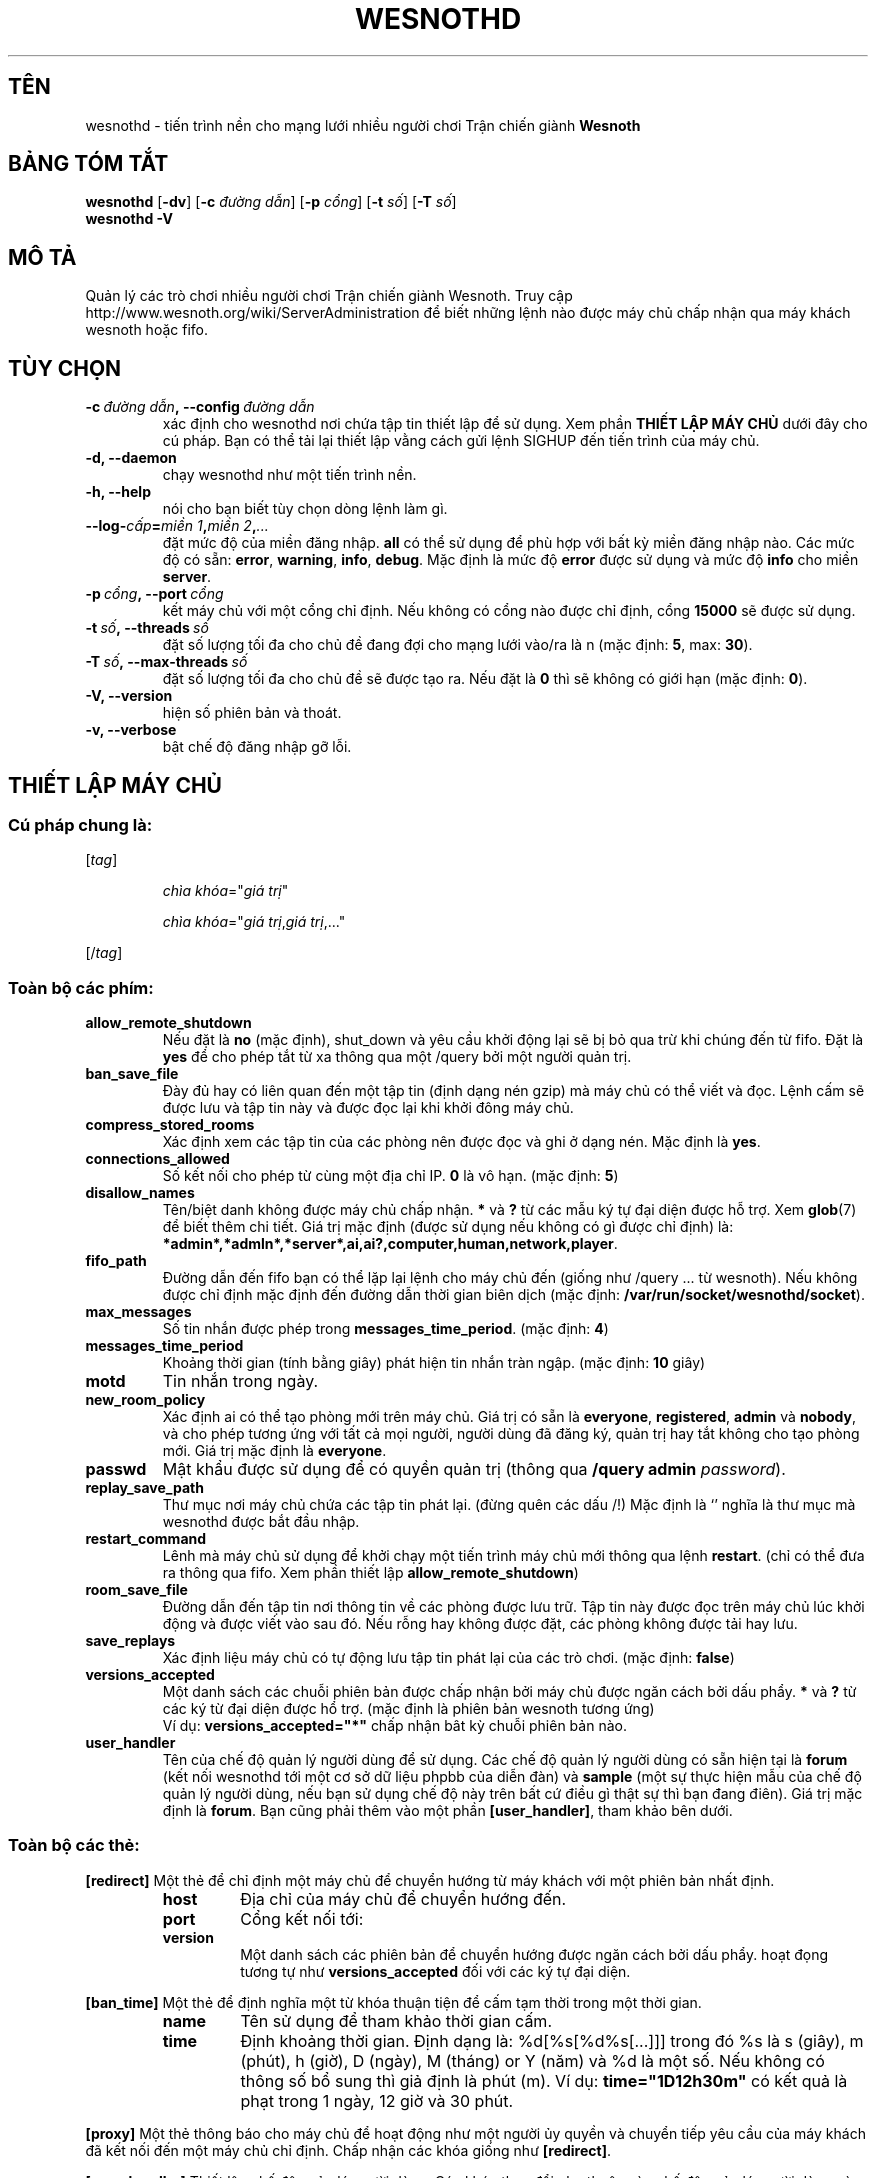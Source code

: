 .\" This program is free software; you can redistribute it and/or modify
.\" it under the terms of the GNU General Public License as published by
.\" the Free Software Foundation; either version 2 of the License, or
.\" (at your option) any later version.
.\"
.\" This program is distributed in the hope that it will be useful,
.\" but WITHOUT ANY WARRANTY; without even the implied warranty of
.\" MERCHANTABILITY or FITNESS FOR A PARTICULAR PURPOSE.  See the
.\" GNU General Public License for more details.
.\"
.\" You should have received a copy of the GNU General Public License
.\" along with this program; if not, write to the Free Software
.\" Foundation, Inc., 51 Franklin Street, Fifth Floor, Boston, MA  02110-1301  USA
.\"
.
.\"*******************************************************************
.\"
.\" This file was generated with po4a. Translate the source file.
.\"
.\"*******************************************************************
.TH WESNOTHD 6 2013 wesnothd "Tiến trình nền cho mạng lưới nhiều người chơi Trận chiến giành Wesnoth"
.
.SH TÊN
.
wesnothd \- tiến trình nền cho mạng lưới nhiều người chơi Trận chiến giành
\fBWesnoth\fP
.
.SH "BẢNG TÓM TẮT"
.
\fBwesnothd\fP [\|\fB\-dv\fP\|] [\|\fB\-c\fP \fIđường dẫn\fP\|] [\|\fB\-p\fP \fIcổng\fP\|]
[\|\fB\-t\fP \fIsố\fP\|] [\|\fB\-T\fP \fIsố\fP\|]
.br
\fBwesnothd\fP \fB\-V\fP
.
.SH "MÔ TẢ"
.
Quản lý các trò chơi nhiều người chơi Trận chiến giành Wesnoth. Truy cập
http://www.wesnoth.org/wiki/ServerAdministration để biết những lệnh nào được
máy chủ chấp nhận qua máy khách wesnoth hoặc fifo.
.
.SH "TÙY CHỌN"
.
.TP 
\fB\-c\ \fP\fIđường dẫn\fP\fB,\ \-\-config\fP\fI\ đường dẫn\fP
xác định cho wesnothd nơi chứa tập tin thiết lập để sử dụng. Xem phần
\fBTHIẾT LẬP MÁY CHỦ\fP dưới đây cho cú pháp. Bạn có thể tải lại thiết lập vằng
cách gửi lệnh SIGHUP đến tiến trình của máy chủ.
.TP 
\fB\-d, \-\-daemon\fP
chạy wesnothd như một tiến trình nền.
.TP 
\fB\-h, \-\-help\fP
nói cho bạn biết tùy chọn dòng lệnh làm gì.
.TP 
\fB\-\-log\-\fP\fIcấp\fP\fB=\fP\fImiền 1\fP\fB,\fP\fImiền 2\fP\fB,\fP\fI...\fP
đặt mức độ của miền đăng nhập.  \fBall\fP có thể sử dụng để phù hợp với bất kỳ
miền đăng nhập nào. Các mức độ có sẵn: \fBerror\fP,\ \fBwarning\fP,\ \fBinfo\fP,\ \fBdebug\fP. Mặc định là mức độ \fBerror\fP được sử dụng và mức độ \fBinfo\fP cho
miền \fBserver\fP.
.TP 
\fB\-p\ \fP\fIcổng\fP\fB,\ \-\-port\fP\fI\ cổng\fP
kết máy chủ với một cổng chỉ định. Nếu không có cổng nào được chỉ định, cổng
\fB15000\fP sẽ được sử dụng.
.TP 
\fB\-t\ \fP\fIsố\fP\fB,\ \-\-threads\fP\fI\ số\fP
đặt số lượng tối đa cho chủ đề đang đợi cho mạng lưới vào/ra là n (mặc định:
\fB5\fP,\ max:\ \fB30\fP).
.TP 
\fB\-T\ \fP\fIsố\fP\fB,\ \-\-max\-threads\fP\fI\ số\fP
đặt số lượng tối đa cho chủ đề sẽ được tạo ra. Nếu đặt là  \fB0\fP thì sẽ không
có giới hạn (mặc định: \fB0\fP).
.TP 
\fB\-V, \-\-version\fP
hiện số phiên bản và thoát.
.TP 
\fB\-v, \-\-verbose\fP
bật chế độ đăng nhập gỡ lỗi.
.
.SH "THIẾT LẬP MÁY CHỦ"
.
.SS "Cú pháp chung là:"
.
.P
[\fItag\fP]
.IP
\fIchìa khóa\fP="\fIgiá trị\fP"
.IP
\fIchìa khóa\fP="\fIgiá trị\fP,\fIgiá trị\fP,..."
.P
[/\fItag\fP]
.
.SS "Toàn bộ các phím:"
.
.TP 
\fBallow_remote_shutdown\fP
Nếu đặt là \fBno\fP (mặc định), shut_down và yêu cầu khởi động lại sẽ bị bỏ qua
trừ khi chúng đến từ fifo. Đặt là \fByes\fP để cho phép tắt từ xa thông qua một
/query bởi một người quản trị.
.TP 
\fBban_save_file\fP
Đày đủ hay có liên quan đến một tập tin (định dạng nén gzip) mà máy chủ có
thể viết và đọc.  Lệnh cấm sẽ được lưu và tập tin này và được đọc lại khi
khởi đông máy chủ.
.TP 
\fBcompress_stored_rooms\fP
Xác định xem các tập tin của các phòng nên được đọc và ghi ở dạng nén. Mặc
định là \fByes\fP.
.TP 
\fBconnections_allowed\fP
Số kết nối cho phép từ cùng một địa chỉ IP.  \fB0\fP là vô hạn. (mặc định:
\fB5\fP)
.TP 
\fBdisallow_names\fP
Tên/biệt danh không được máy chủ chấp nhận. \fB*\fP và \fB?\fP từ các mẫu ký tự
đại diện được hỗ trợ. Xem \fBglob\fP(7) để biết thêm chi tiết. Giá trị mặc định
(được sử dụng nếu không có gì được chỉ định) là:
\fB*admin*,*admln*,*server*,ai,ai?,computer,human,network,player\fP.
.TP 
\fBfifo_path\fP
Đường dẫn đến fifo bạn có thể lặp lại lệnh cho máy chủ đến (giống như
/query ... từ wesnoth). Nếu không được chỉ định mặc định đến đường dẫn thời
gian biên dịch (mặc định: \fB/var/run/socket/wesnothd/socket\fP).
.TP 
\fBmax_messages\fP
Số tin nhắn được phép trong \fBmessages_time_period\fP. (mặc định: \fB4\fP)
.TP 
\fBmessages_time_period\fP
Khoảng thời gian (tính bằng giây) phát hiện tin nhắn tràn ngập. (mặc định:
\fB10\fP giây)
.TP 
\fBmotd\fP
Tin nhắn trong ngày.
.TP 
\fBnew_room_policy\fP
Xác định ai có thể tạo phòng mới trên máy chủ. Giá trị có sẵn là
\fBeveryone\fP, \fBregistered\fP, \fBadmin\fP và \fBnobody\fP, và cho phép tương ứng với
tất cả mọi người, người dùng đã đăng ký, quản trị hay tắt không cho tạo
phòng mới. Giá trị mặc định là \fBeveryone\fP.
.TP 
\fBpasswd\fP
Mật khẩu được sử dụng để có quyền quản trị (thông qua \fB/query admin
\fP\fIpassword\fP).
.TP 
\fBreplay_save_path\fP
Thư mục nơi máy chủ chứa các tập tin phát lại. (đừng quên các dấu /!) Mặc
định là `' nghĩa là thư mục mà wesnothd được bắt đầu nhập.
.TP 
\fBrestart_command\fP
Lênh mà máy chủ sử dụng để khởi chạy một tiến trình máy chủ mới thông qua
lệnh \fBrestart\fP. (chỉ có thể đưa ra thông qua fifo. Xem phần thiết lập
\fBallow_remote_shutdown\fP)
.TP 
\fBroom_save_file\fP
Đường dẫn đến tập tin nơi thông tin về các phòng được lưu trữ. Tập tin này
được đọc trên máy chủ lúc khởi động và được viết vào sau đó. Nếu rỗng hay
không được đặt, các phòng không được tải hay lưu.
.TP 
\fBsave_replays\fP
Xác định liệu máy chủ có tự động lưu tập tin phát lại của các trò chơi. (mặc
định: \fBfalse\fP)
.TP 
\fBversions_accepted\fP
Một danh sách các chuỗi phiên bản được chấp nhận bởi máy chủ được ngăn cách
bởi dấu phẩy. \fB*\fP và \fB?\fP từ các ký từ đại diện được hổ trợ. (mặc định là
phiên bản wesnoth tương ứng)
.br
Ví dụ: \fBversions_accepted="*"\fP chấp nhận bât kỳ chuỗi phiên bản nào.
.TP  
\fBuser_handler\fP
Tên của chế độ quản lý người dùng để sử dụng. Các chế độ quản lý người dùng
có sẵn hiện tại là \fBforum\fP (kết nối wesnothd tới một cơ sở dữ liệu phpbb
của diễn đàn) và \fBsample\fP (một sự thực hiện mẫu của chế độ quản lý người
dùng, nếu bạn sử dụng chế độ này trên bất cứ điều gì thật sự thì bạn đang
điên). Giá trị mặc định là \fBforum\fP. Bạn cũng phải thêm vào một phần
\fB[user_handler]\fP, tham khảo bên dưới.
.
.SS "Toàn bộ các thẻ:"
.
.P
\fB[redirect]\fP Một thẻ để chỉ định một máy chủ để chuyển hướng từ máy khách
với một phiên bản nhất định.
.RS
.TP 
\fBhost\fP
Địa chỉ của máy chủ để chuyển hướng đến.
.TP 
\fBport\fP
Cổng kết nối tới:
.TP 
\fBversion\fP
Một danh sách các phiên bản để chuyển hướng được ngăn cách bởi dấu
phẩy. hoạt đọng tương tự như \fBversions_accepted\fP  đối với các ký tự đại
diện.
.RE
.P
\fB[ban_time]\fP Một thẻ để định nghĩa một từ khóa thuận tiện để cấm tạm thời
trong một thời gian.
.RS
.TP 
\fBname\fP
Tên sử dụng để tham khảo thời gian cấm.
.TP 
\fBtime\fP
Định khoảng thời gian. Định dạng là: %d[%s[%d%s[...]]] trong đó %s là s
(giây), m (phút), h (giờ), D (ngày), M (tháng) or Y (năm) và %d là một
số. Nếu không có thông số bổ sung thì giả định là phút (m). Ví dụ:
\fBtime="1D12h30m"\fP có kết quả là phạt trong 1 ngày, 12 giờ và 30 phút.
.RE
.P
\fB[proxy]\fP Một thẻ thông báo cho máy chủ để hoạt động như một người ủy quyền
và chuyển tiếp yêu cầu của máy khách đã kết nối đến một máy chủ chỉ
định. Chấp nhận các khóa giống như \fB[redirect]\fP.
.RE
.P
\fB[user_handler]\fP Thiết lập chế độ quản lý người dùng. Các khóa thay đổi phụ
thuộc vào chế độ quản lý người dùng nào được đặt với khóa
\fBuser_handler\fP. Nếu không có phần \fB[user_handler]\fP trong thiết lập thì máy
chủ sẽ chạy mà không có dịch vụ đăng ký biệt danh.
.RS
.TP  
\fBdb_host\fP
(for user_handler=forum) Tên miền của máy chủ cơ sở dữ liệu
.TP  
\fBdb_name\fP
(for user_handler=forum) Tên của cơ sở dữ liệu
.TP  
\fBdb_user\fP
(for user_handler=forum) Tên mà người dùng sử dụng để đăng nhập vào cơ sở dữ
liệu
.TP  
\fBdb_password\fP
(for user_handler=forum) Mật khẩu của người dùng này
.TP  
\fBdb_users_table\fP
(for user_handler=forum) Tên của bảng để diễn đàn phpbb của bạn lưu dữ liệu
người dùng của nó ở đó. Nhiều khả năng đây sẽ là
<table\-prefix>_users (ví dụ phpbb3_users).
.TP  
\fBdb_extra_table\fP
(for user_handler=forum) Tên của bảng mà wesnothd sẽ lưu dữ liệu của chính
nó về người dùng. Bạn sẽ phải thủ công tạo bảng này, ví dụ: \fBCREATE TABLE
<table\-name>(username VARCHAR(255) PRIMARY KEY, user_lastvisit INT
UNSIGNED NOT NULL DEFAULT 0, user_is_moderator TINYINT(4) NOT NULL DEFAULT
0);\fP
.TP  
\fBuser_expiration\fP
(for user_handler=sample) Biệt danh đã đăng ký sẽ hết hạn sau một khoảng
thời gian (tính bằng ngày).
.RE
.P
\fB[mail]\fP Thiết lập một máy chủ SMTP qua đó chế đó quản lý người dùng có thể
gửi mail. Hiện tại chỉ được sử dụng bởi chế độ quản lý người dùng mẫu.
.RS
.TP  
\fBserver\fP
Tên miền của máy chủ mail
.TP  
\fBusername\fP
Tên người dùng để đăng nhập vào máy chủ mail.
.TP  
\fBpassword\fP
Mật khẩu của người dùng này.
.TP  
\fBfrom_address\fP
Địa chỉ trả lời đến mail của bạn.
.TP  
\fBmail_port\fP
Cổng mà máy chủ mail của bạn đang chạy. Mặc định là 25.
.
.SH "TÌNH TRẠNG THOÁT"
.
Tình trạng thoát là 0 khi máy chủ đã thoát một cách đúng đắn. Tình trạng
thoát là 2 chỉ ra một lỗi với tùy chọn dòng lệnh.
.
.SH "TÁC GIẢ"
.
Viết bởi David White <davidnwhite@verizon.net>.  Chỉnh sửa bởi Nils
Kneuper <crazy\-ivanovic@gmx.net>, ott <ott@gaon.net>,
Soliton <soliton.de@gmail.com> và Thomas Baumhauer
<thomas.baumhauer@gmail.com>.  Trang hướng dẫn này vốn được viết bởi
Cyril Bouthors <cyril@bouthors.org>.
.br
Truy cập trang chủ chính thức: http://www.wesnoth.org/
.
.SH "BẢN QUYỀN"
.
Copyright \(co 2003\-2013 David White <davidnwhite@verizon.net>
.br
Đây là Phần mềm Tự do; được cấp phép GPL phiên bản 2, được công bố bởi Free
Software Foundation (Tổ chức phần mềm tự do). KHÔNG có sự đảm bảo; kể cả cho
KHẢ NĂNG ĐEM LẠI LỢI NHUẬN HAY LỢI ÍCH CHO MỘT MỤC ĐÍCH CỤ THỂ.
.
.SH "Cũng xem"
.
\fBwesnoth\fP(6).
